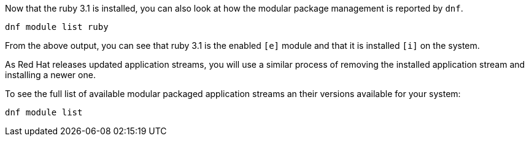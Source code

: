 Now that the ruby 3.1 is installed, you can also look at how the modular
package management is reported by `+dnf+`.

[source,bash,run]
----
dnf module list ruby
----

From the above output, you can see that ruby 3.1 is the enabled `+[e]+`
module and that it is installed `+[i]+` on the system.

As Red Hat releases updated application streams, you will use a similar
process of removing the installed application stream and installing a
newer one.

To see the full list of available modular packaged application streams
an their versions available for your system:

[source,bash,run]
----
dnf module list
----
